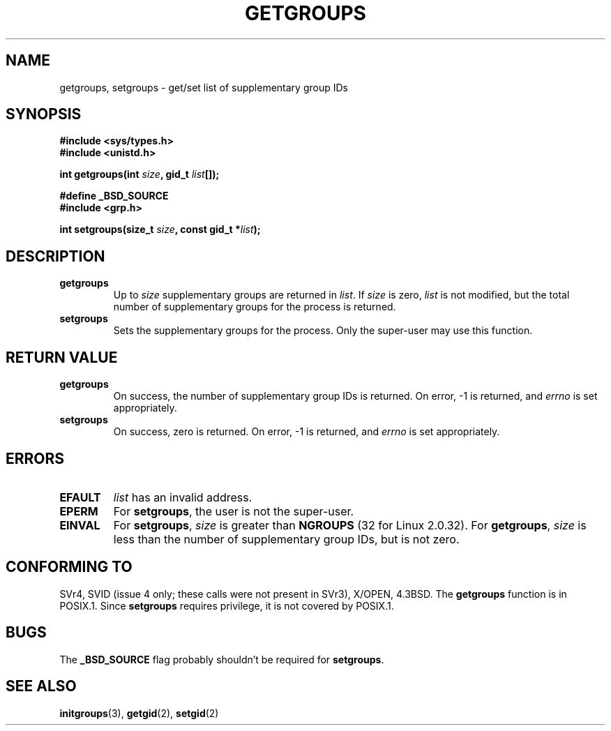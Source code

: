 .\" Hey Emacs! This file is -*- nroff -*- source.
.\"
.\" Copyright 1993 Rickard E. Faith (faith@cs.unc.edu)
.\"
.\" Permission is granted to make and distribute verbatim copies of this
.\" manual provided the copyright notice and this permission notice are
.\" preserved on all copies.
.\"
.\" Permission is granted to copy and distribute modified versions of this
.\" manual under the conditions for verbatim copying, provided that the
.\" entire resulting derived work is distributed under the terms of a
.\" permission notice identical to this one
.\" 
.\" Since the Linux kernel and libraries are constantly changing, this
.\" manual page may be incorrect or out-of-date.  The author(s) assume no
.\" responsibility for errors or omissions, or for damages resulting from
.\" the use of the information contained herein.  The author(s) may not
.\" have taken the same level of care in the production of this manual,
.\" which is licensed free of charge, as they might when working
.\" professionally.
.\" 
.\" Formatted or processed versions of this manual, if unaccompanied by
.\" the source, must acknowledge the copyright and authors of this work.
.\"
.\" Modified Thu Oct 31 12:04:29 1996 by Eric S. Raymond <esr@thyrsus.com>
.TH GETGROUPS 2 "10 December 1997" "Linux 2.0.32" "Linux Programmer's Manual"
.SH NAME
getgroups, setgroups \- get/set list of supplementary group IDs
.SH SYNOPSIS
.B #include <sys/types.h>
.br
.B #include <unistd.h>
.sp
.BI "int getgroups(int " size ", gid_t " list []);
.sp 2
.B #define _BSD_SOURCE
.br
.B #include <grp.h>
.sp
.BI "int setgroups(size_t " size ", const gid_t *" list );
.SH DESCRIPTION
.TP
.B getgroups
Up to
.I size
supplementary groups are returned in
.IR list .
If
.I size
is zero,
.I list
is not modified, but the total number of supplementary groups for the
process is returned.
.TP
.B setgroups
Sets the supplementary groups for the process.  Only the super-user may use
this function.
.SH "RETURN VALUE"
.TP
.B getgroups
On success, the number of supplementary group IDs is returned.
On error, \-1 is returned, and
.I errno
is set appropriately.
.TP
.B setgroups
On success, zero is returned.  On error, \-1 is returned, and
.I errno
is set appropriately.
.SH ERRORS
.TP
.B EFAULT
.I list
has an invalid address.
.TP
.B EPERM
For
.BR setgroups ,
the user is not the super-user.
.TP
.B EINVAL
For
.BR setgroups ,
.I size
is greater than
.B NGROUPS
(32 for Linux 2.0.32).
For
.BR getgroups ,
.I size
is less than the number of supplementary group IDs, but is not zero.
.SH "CONFORMING TO"
SVr4, SVID (issue 4 only; these calls were not present in SVr3),
X/OPEN, 4.3BSD.  The
.B getgroups
function is in POSIX.1.  Since
.B setgroups
requires privilege, it is not covered by POSIX.1.
.SH BUGS
The
.B _BSD_SOURCE
flag probably shouldn't be required for
.BR setgroups .
.SH "SEE ALSO"
.BR initgroups (3),
.BR getgid (2),
.BR setgid (2)
